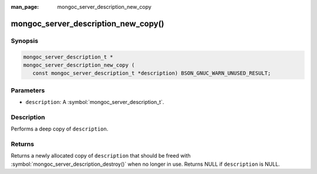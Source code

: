 :man_page: mongoc_server_description_new_copy

mongoc_server_description_new_copy()
====================================

Synopsis
--------

.. code-block:: c

  mongoc_server_description_t *
  mongoc_server_description_new_copy (
     const mongoc_server_description_t *description) BSON_GNUC_WARN_UNUSED_RESULT;

Parameters
----------

* ``description``: A :symbol:`mongoc_server_description_t`.

Description
-----------

Performs a deep copy of ``description``.

Returns
-------

Returns a newly allocated copy of ``description`` that should be freed with :symbol:`mongoc_server_description_destroy()` when no longer in use. Returns NULL if ``description`` is NULL.
